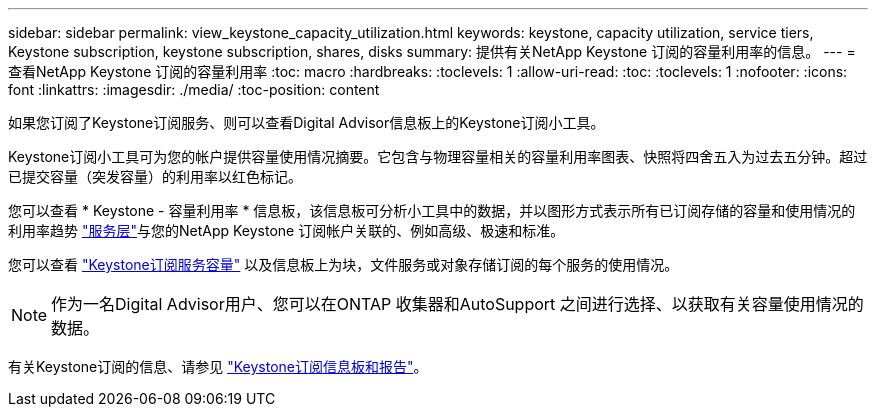 ---
sidebar: sidebar 
permalink: view_keystone_capacity_utilization.html 
keywords: keystone, capacity utilization, service tiers, Keystone subscription, keystone subscription, shares, disks 
summary: 提供有关NetApp Keystone 订阅的容量利用率的信息。 
---
= 查看NetApp Keystone 订阅的容量利用率
:toc: macro
:hardbreaks:
:toclevels: 1
:allow-uri-read: 
:toc: 
:toclevels: 1
:nofooter: 
:icons: font
:linkattrs: 
:imagesdir: ./media/
:toc-position: content


[role="lead"]
如果您订阅了Keystone订阅服务、则可以查看Digital Advisor信息板上的Keystone订阅小工具。

Keystone订阅小工具可为您的帐户提供容量使用情况摘要。它包含与物理容量相关的容量利用率图表、快照将四舍五入为过去五分钟。超过已提交容量（突发容量）的利用率以红色标记。

您可以查看 * Keystone - 容量利用率 * 信息板，该信息板可分析小工具中的数据，并以图形方式表示所有已订阅存储的容量和使用情况的利用率趋势 link:https://docs.netapp.com/us-en/keystone/nkfsosm_performance.html["服务层"^]与您的NetApp Keystone 订阅帐户关联的、例如高级、极速和标准。

您可以查看 link:https://docs.netapp.com/us-en/keystone/nkfsosm_keystone_service_capacity_definitions.html["Keystone订阅服务容量"^] 以及信息板上为块，文件服务或对象存储订阅的每个服务的使用情况。


NOTE: 作为一名Digital Advisor用户、您可以在ONTAP 收集器和AutoSupport 之间进行选择、以获取有关容量使用情况的数据。

有关Keystone订阅的信息、请参见 link:https://docs.netapp.com/us-en/keystone-staas/integrations/aiq-keystone-details.html["Keystone订阅信息板和报告"^]。

